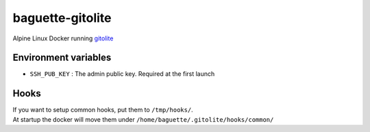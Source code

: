 =================
baguette-gitolite
=================

Alpine Linux Docker running `gitolite <http://gitolite.com/gitolite/index.html>`_


Environment variables
======================

- ``SSH_PUB_KEY`` : The admin public key. Required at the first launch

Hooks
=====

| If you want to setup common hooks, put them to ``/tmp/hooks/``.
| At startup the docker will move them under ``/home/baguette/.gitolite/hooks/common/``
